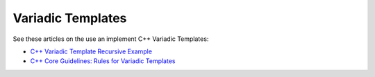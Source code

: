 Variadic Templates
==================

See these articles on the use an implement C++ Variadic Templates:

* `C++ Variadic Template Recursive Example <https://raymii.org/s/snippets/Cpp_variadic_template_recursive_example.html>`_
* `C++ Core Guidelines: Rules for Variadic Templates <https://www.modernescpp.com/index.php/c-core-guidelines-rules-for-variadic-templates>`_
